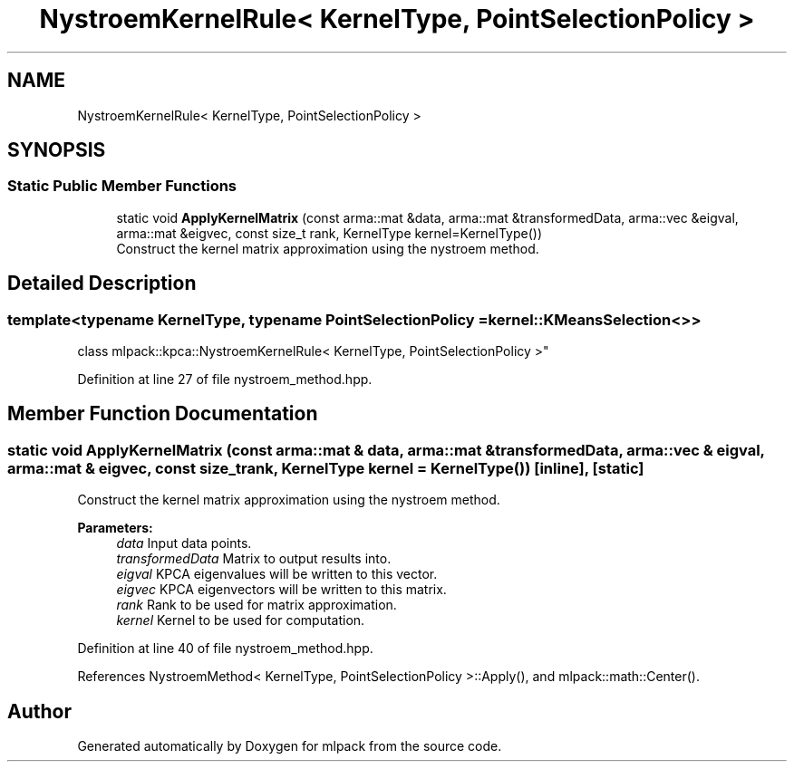 .TH "NystroemKernelRule< KernelType, PointSelectionPolicy >" 3 "Sun Aug 22 2021" "Version 3.4.2" "mlpack" \" -*- nroff -*-
.ad l
.nh
.SH NAME
NystroemKernelRule< KernelType, PointSelectionPolicy >
.SH SYNOPSIS
.br
.PP
.SS "Static Public Member Functions"

.in +1c
.ti -1c
.RI "static void \fBApplyKernelMatrix\fP (const arma::mat &data, arma::mat &transformedData, arma::vec &eigval, arma::mat &eigvec, const size_t rank, KernelType kernel=KernelType())"
.br
.RI "Construct the kernel matrix approximation using the nystroem method\&. "
.in -1c
.SH "Detailed Description"
.PP 

.SS "template<typename KernelType, typename PointSelectionPolicy = kernel::KMeansSelection<>>
.br
class mlpack::kpca::NystroemKernelRule< KernelType, PointSelectionPolicy >"

.PP
Definition at line 27 of file nystroem_method\&.hpp\&.
.SH "Member Function Documentation"
.PP 
.SS "static void ApplyKernelMatrix (const arma::mat & data, arma::mat & transformedData, arma::vec & eigval, arma::mat & eigvec, const size_t rank, KernelType kernel = \fCKernelType()\fP)\fC [inline]\fP, \fC [static]\fP"

.PP
Construct the kernel matrix approximation using the nystroem method\&. 
.PP
\fBParameters:\fP
.RS 4
\fIdata\fP Input data points\&. 
.br
\fItransformedData\fP Matrix to output results into\&. 
.br
\fIeigval\fP KPCA eigenvalues will be written to this vector\&. 
.br
\fIeigvec\fP KPCA eigenvectors will be written to this matrix\&. 
.br
\fIrank\fP Rank to be used for matrix approximation\&. 
.br
\fIkernel\fP Kernel to be used for computation\&. 
.RE
.PP

.PP
Definition at line 40 of file nystroem_method\&.hpp\&.
.PP
References NystroemMethod< KernelType, PointSelectionPolicy >::Apply(), and mlpack::math::Center()\&.

.SH "Author"
.PP 
Generated automatically by Doxygen for mlpack from the source code\&.
